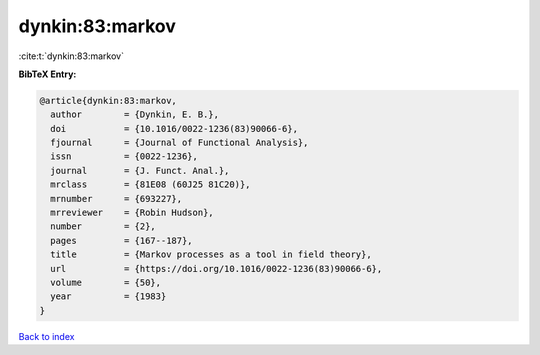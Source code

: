 dynkin:83:markov
================

:cite:t:`dynkin:83:markov`

**BibTeX Entry:**

.. code-block:: bibtex

   @article{dynkin:83:markov,
     author        = {Dynkin, E. B.},
     doi           = {10.1016/0022-1236(83)90066-6},
     fjournal      = {Journal of Functional Analysis},
     issn          = {0022-1236},
     journal       = {J. Funct. Anal.},
     mrclass       = {81E08 (60J25 81C20)},
     mrnumber      = {693227},
     mrreviewer    = {Robin Hudson},
     number        = {2},
     pages         = {167--187},
     title         = {Markov processes as a tool in field theory},
     url           = {https://doi.org/10.1016/0022-1236(83)90066-6},
     volume        = {50},
     year          = {1983}
   }

`Back to index <../By-Cite-Keys.html>`_
